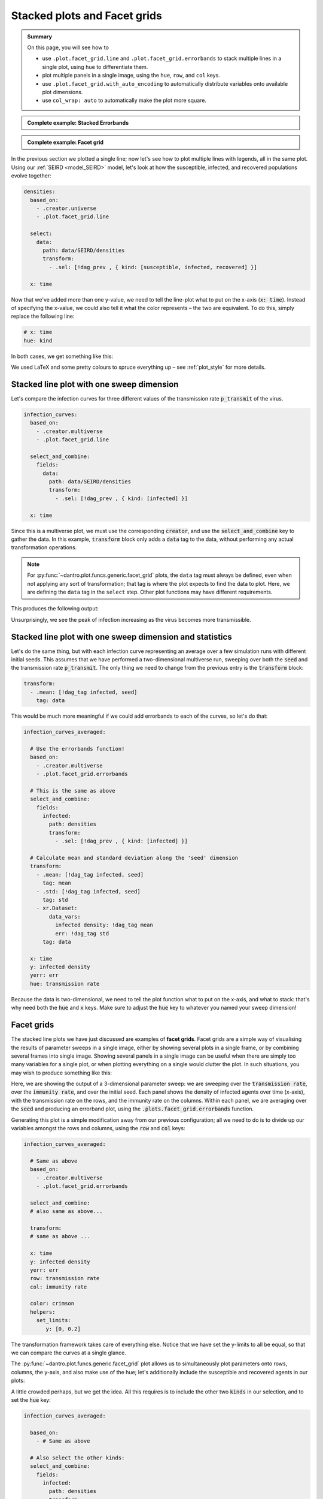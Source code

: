 .. _facet_grids:

Stacked plots and Facet grids
=============================

.. admonition:: Summary

  On this page, you will see how to

  * use ``.plot.facet_grid.line`` and  ``.plot.facet_grid.errorbands`` to stack multiple lines in a single plot, using ``hue`` to differentiate them.
  * plot multiple panels in a single image, using the ``hue``, ``row``, and ``col`` keys.
  * use ``.plot.facet_grid.with_auto_encoding`` to automatically distribute variables onto available plot dimensions.
  * use ``col_wrap: auto`` to automatically make the plot more square.

.. admonition:: Complete example: Stacked Errorbands
    :class: dropdown

    .. literalinclude:: ../../../_cfg/SEIRD/multiverse_plots/eval.yml
        :language: yaml
        :dedent: 0
        :start-after: ### Start --- stacked_errorbands
        :end-before: ### End --- stacked_errorbands

.. admonition:: Complete example: Facet grid
    :class: dropdown

    .. literalinclude:: ../../../_cfg/SEIRD/multiverse_plots/eval.yml
        :language: yaml
        :dedent: 0
        :start-after: ### Start --- facet_grid
        :end-before: ### End --- facet_grid

In the previous section we plotted a single line; now let's see how to plot multiple lines with legends, all in the same plot.
Using our :ref:`SEIRD <model_SEIRD>` model, let's look at how the susceptible, infected, and recovered populations evolve together:

.. code-block:: yaml

    densities:
      based_on:
        - .creator.universe
        - .plot.facet_grid.line

      select:
        data:
          path: data/SEIRD/densities
          transform:
            - .sel: [!dag_prev , { kind: [susceptible, infected, recovered] }]

      x: time

Now that we've added more than one y-value, we need to tell the line-plot what to put on the x-axis (:code:`x: time`).
Instead of specifying the x-value, we could also tell it what the color represents – the two are equivalent.
To do this, simply replace the following line:

.. code-block:: yaml

    # x: time
    hue: kind

In both cases, we get something like this:

.. image:: ../../../_static/_gen/SEIRD/universe_plots/stacked_kinds.pdf
  :width: 800
  :alt: caption

We used LaTeX and some pretty colours to spruce everything up – see :ref:`plot_style` for more details.


Stacked line plot with one sweep dimension
^^^^^^^^^^^^^^^^^^^^^^^^^^^^^^^^^^^^^^^^^^
Let's compare the infection curves for three different values of the transmission rate :code:`p_transmit` of the virus.

.. code-block:: yaml

  infection_curves:
    based_on:
      - .creator.multiverse
      - .plot.facet_grid.line

    select_and_combine:
      fields:
        data:
          path: data/SEIRD/densities
          transform:
            - .sel: [!dag_prev , { kind: [infected] }]

    x: time

Since this is a multiverse plot, we must use the corresponding :code:`creator`, and use the :code:`select_and_combine` key to gather the data.
In this example, :code:`transform` block only adds a :code:`data` tag to the data, without performing any actual transformation operations.

.. note::

    For :py:func:`~dantro.plot.funcs.generic.facet_grid` plots, the ``data`` tag must always be defined, even when not applying any sort of transformation; that tag is where the plot expects to find the data to plot.
    Here, we are defining the ``data`` tag in the ``select`` step.
    Other plot functions may have different requirements.

This produces the following output:

.. image:: ../../../_static/_gen/SEIRD/multiverse_plots/stacked_transmission.pdf
  :width: 800
  :alt: Stacked density plot

Unsurprisingly, we see the peak of infection increasing as the virus becomes more transmissible.


Stacked line plot with one sweep dimension and statistics
^^^^^^^^^^^^^^^^^^^^^^^^^^^^^^^^^^^^^^^^^^^^^^^^^^^^^^^^^
Let's do the same thing, but with each infection curve representing an average over a few simulation runs with different initial seeds.
This assumes that we have performed a two-dimensional multiverse run, sweeping over both the :code:`seed` and the transmission rate :code:`p_transmit`.
The only thing we need to change from the previous entry is the :code:`transform` block:

.. code-block:: yaml

    transform:
      - .mean: [!dag_tag infected, seed]
        tag: data

.. image:: ../../../_static/_gen/SEIRD/multiverse_plots/stacked_transmission_averaged.pdf
    :width: 800
    :alt: Stacked density plot with average over seed dimension

This would be much more meaningful if we could add errorbands to each of the curves, so let's do that:

.. code-block:: yaml

  infection_curves_averaged:

    # Use the errorbands function!
    based_on:
      - .creator.multiverse
      - .plot.facet_grid.errorbands

    # This is the same as above
    select_and_combine:
      fields:
        infected:
          path: densities
          transform:
            - .sel: [!dag_prev , { kind: [infected] }]

    # Calculate mean and standard deviation along the 'seed' dimension
    transform:
      - .mean: [!dag_tag infected, seed]
        tag: mean
      - .std: [!dag_tag infected, seed]
        tag: std
      - xr.Dataset:
          data_vars:
            infected density: !dag_tag mean
            err: !dag_tag std
        tag: data

    x: time
    y: infected density
    yerr: err
    hue: transmission rate

Because the data is two-dimensional, we need to tell the plot function what to put on the x-axis, and what to stack: that's why need both the :code:`hue` and :code:`x` keys.
Make sure to adjust the :code:`hue` key to whatever you named your sweep dimension!

.. image:: ../../../_static/_gen/SEIRD/multiverse_plots/stacked_errorbands.pdf
    :width: 800
    :alt: Errorbands plot with hue dimension



.. _facet_grid_panels:

Facet grids
^^^^^^^^^^^
The stacked line plots we have just discussed are examples of **facet grids**.
Facet grids are a simple way of visualising the results of parameter sweeps in a single image, either by showing several plots in a single frame, or by combining several frames into single image. Showing several panels in a single image can be useful when there are simply too many variables for a single plot, or when plotting everything on a single would clutter the plot.
In such situations, you may wish to produce something like this:

.. image:: ../../../_static/_gen/SEIRD/multiverse_plots/panel_errorbands.pdf
    :width: 800
    :alt: A facet grid example

Here, we are showing the output of a 3-dimensional parameter sweep: we are sweeping over the :code:`transmission rate`, over the :code:`immunity rate`, and over the initial seed.
Each panel shows the density of infected agents over time (x-axis), with the transmission rate on the rows, and the immunity rate on the columns.
Within each panel, we are averaging over the :code:`seed` and producing an errorband plot, using the :code:`.plots.facet_grid.errorbands` function.

Generating this plot is a simple modification away from our previous configuration; all we need to do is to divide up our variables amongst the rows and columns, using the :code:`row` and :code:`col` keys:

.. code-block:: yaml

    infection_curves_averaged:

      # Same as above
      based_on:
        - .creator.multiverse
        - .plot.facet_grid.errorbands

      select_and_combine:
      # also same as above...

      transform:
      # same as above ...

      x: time
      y: infected density
      yerr: err
      row: transmission rate
      col: immunity rate

      color: crimson
      helpers:
        set_limits:
           y: [0, 0.2]

The transformation framework takes care of everything else.
Notice that we have set the y-limits to all be equal, so that we can compare the curves at a single glance.

The :py:func:`~dantro.plot.funcs.generic.facet_grid` plot allows us to simultaneously plot parameters onto rows, columns, the y-axis, and also make use of the hue; let's additionally include the susceptible and recovered agents in our plots:

.. image:: ../../../_static/_gen/SEIRD/multiverse_plots/panel_all.pdf
    :width: 800
    :alt: A facet grid example

A little crowded perhaps, but we get the idea.
All this requires is to include the other two :code:`kinds` in our selection, and to set the :code:`hue` key:

.. code-block:: yaml

    infection_curves_averaged:

      based_on:
        - # Same as above

      # Also select the other kinds:
      select_and_combine:
        fields:
          infected:
            path: densities
            transform:
          - .sel: [!dag_prev , { kind: [susceptible, infected, recovered] }]

      transform:
        - # same as above ...

      x: time
      y: infected density
      yerr: err
      row: transmission rate
      col: immunity rate
      hue: kind

      helpers:
        set_limits:
           y: [0, 0.6]

Note that the legend and row and column titles are automatically plotted.

.. hint::

    You may sometimes not want to plot *all* values of a parameter; for example, for the plot above, we may just be interested in :code:`immunity rate = 0, 0.1, 0.2`, and :code:`transmission rate = 0.2, 0.4`.
    This is easily achieved using :ref:`subspace selection <plot_subspaces>`.

.. hint::

    If you have lots of columns and few rows, use ``col_wrap: auto`` to create a more square plot.


.. _facet_grid_auto_encoding:

Auto-encoding
^^^^^^^^^^^^^
If you don't care which variables go where, you can include the ``.plot.facet_grid.with_auto_encoding`` modifier into your plot:

.. code-block:: yaml

    based_on:
      # ...
      - .plot.facet_grid.with_auto_encoding
      # ...

This will automatically distribute the variables onto any available dimensions.
Variables will be distributed in a certain order, see the :py:func:`~dantro.plot.funcs.generic.determine_encoding` dantro function.

.. hint::

    Automatically determining the encoding can be useful if you want to implement more generic plots that do not depend so much on the dimensionality of your multiverse simulation run.
    They are best suited for getting an overview of your simulation results.

    However, if you want to be sure that a specific variable is represented in a certain way, it's best to specify the encoding (``x``, ``col``, ...) explicitly.
    For publication-ready figures, this explicit definition is more suited.

To further control in which order dimensions are populated, you can pass a dict to the ``auto_encoding`` argument (instead of a boolean):

.. code-block:: yaml

    based_on:
      # ...
      - .plot.facet_grid.line
      - .plot.facet_grid.with_auto_encoding
      # ...

    # change the order in which encodings are populated
    auto_encoding:
      line: [x, col, hue, frames, row]  # default: [x, hue, col, row, frames]

.. hint::

    The ``.plot.facet_grid.with_auto_encoding`` base config also sets the ``col_wrap: auto`` argument, which aims to make facet grid plots with many subplots more square by wrapping after ``sqrt(num_cols)``.
    This is ignored if the ``row`` encoding is specified.


.. hint::

    The ``expected_multiverse_ndim`` entry in a ``multiverse`` plot configuration can be used to skip a plot for unsupported dimensionalities:

    .. code-block:: yaml

        my_multiverse_plot:
          # ...

          # Only plot if the multiverse is 1-, 2-, or 3-dimensional
          expected_multiverse_ndim: [1, 2, 3]

    Alternatively, you can also use the ``.skip`` base plot configs, which define a bunch of these ready-to-use; see :ref:`utopia_base_plots_ref`.
